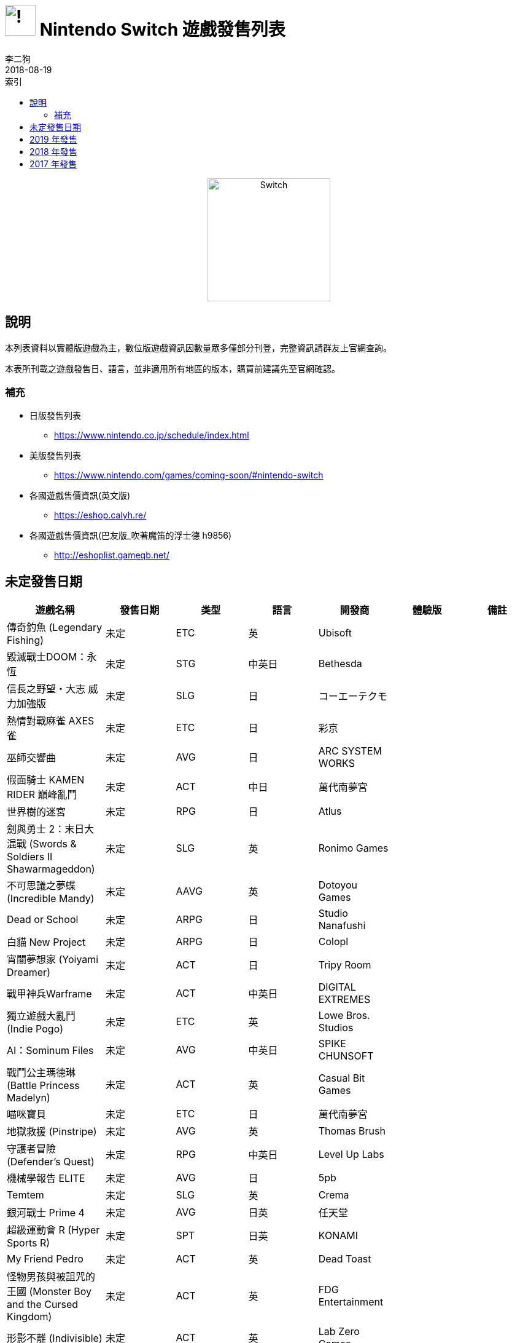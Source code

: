 :image_path: https://meniny.cn/assets/images
:experimental:
:icons: font
:source-highlighter: highlightjs
:toc: left
:toclevels: 6
:toc-title: 索引
:nofooter:
:author: 李二狗
:author_en: Elias Abel
:mail: admin@meniny.cn
:date: 2018-08-19
= image:{image_path}/Nintendo_Switch_Logo.png[!,50] Nintendo Switch 遊戲發售列表
{author} <{mail}>
{date}

[subs="attributes"]
++++
<center><img alt="Switch" src="{image_path}/Nintendo_Switch_Portable.png" height="200px"></center>
++++

== 說明

本列表資料以實體版遊戲為主，數位版遊戲資訊因數量眾多僅部分刊登，完整資訊請群友上官網查詢。

本表所刊載之遊戲發售日、語言，並非適用所有地區的版本，購買前建議先至官網確認。

=== 補充

* 日版發售列表
  ** link:https://www.nintendo.co.jp/schedule/index.html[]
* 美版發售列表
  ** link:https://www.nintendo.com/games/coming-soon/#nintendo-switch[]
* 各國遊戲售價資訊(英文版)
  ** link:https://eshop.calyh.re/[]
* 各國遊戲售價資訊(巴友版_吹著魔笛的浮士德 h9856)
  ** link:http://eshoplist.gameqb.net/[]

== 未定發售日期

[%header,cols="^.^a,^.^a,^.^a,^.^a,^.^a,^.^a,^.^a"]
|===
|遊戲名稱
|發售日期
|类型
|語言
|開發商
|體驗版
|備註

// tr

|傳奇釣魚 (Legendary Fishing)
|未定
|ETC
|英
|Ubisoft
|
|

// tr

|毀滅戰士DOOM：永恆
|未定
|STG
|中英日
|Bethesda
|
|

// tr

|信長之野望・大志 威力加強版
|未定
|SLG
|日
|コーエーテクモ
|
|

// tr

|熱情對戰麻雀 AXES 雀
|未定
|ETC
|日
|彩京
|
|

// tr

|巫師交響曲
|未定
|AVG
|日
|ARC SYSTEM WORKS
|
|

// tr

|假面騎士 KAMEN RIDER 巔峰亂鬥
|未定
|ACT
|中日
|萬代南夢宮
|
|

// tr

|世界樹的迷宮
|未定
|RPG
|日
|Atlus
|
|

// tr

|劍與勇士 2：末日大混戰 (Swords & Soldiers II Shawarmageddon)
|未定
|SLG
|英
|Ronimo Games
|
|

// tr

|不可思議之夢蝶 (Incredible Mandy)
|未定
|AAVG
|英
|Dotoyou Games
|
|

// tr

|Dead or School
|未定
|ARPG
|日
|Studio Nanafushi
|
|

// tr

|白貓 New Project
|未定
|ARPG
|日
|Colopl
|
|

// tr

|宵闇夢想家 (Yoiyami Dreamer)
|未定
|ACT
|日
|Tripy Room
|
|

// tr

|戰甲神兵Warframe
|未定
|ACT
|中英日
|DIGITAL EXTREMES
|
|

// tr

|獨立遊戲大亂鬥 (Indie Pogo)
|未定
|ETC
|英
|Lowe Bros. Studios
|
|

// tr

|AI：Sominum Files
|未定
|AVG
|中英日
|SPIKE CHUNSOFT
|
|

// tr

|戰鬥公主瑪德琳 (Battle Princess Madelyn)
|未定
|ACT
|英
|Casual Bit Games
|
|

// tr

|喵咪寶貝
|未定
|ETC
|日
|萬代南夢宮
|
|

// tr

|地獄救援 (Pinstripe)
|未定
|AVG
|英
|Thomas Brush
|
|

// tr

|守護者冒險 (Defender's Quest)
|未定
|RPG
|中英日
|Level Up Labs
|
|

// tr

|機械學報告 ELITE
|未定
|AVG
|日
|5pb
|
|

// tr

|Temtem
|未定
|SLG
|英
|Crema
|
|

// tr

|銀河戰士 Prime 4
|未定
|AVG
|日英
|任天堂
|
|

// tr

|超級運動會 R (Hyper Sports R)
|未定
|SPT
|日英
|KONAMI
|
|

// tr

|My Friend Pedro
|未定
|ACT
|英
|Dead Toast
|
|

// tr

|怪物男孩與被詛咒的王國 (Monster Boy and the Cursed Kingdom)
|未定
|ACT
|英
|FDG Entertainment
|
|

// tr

|形影不離 (Indivisible)
|未定
|ACT
|英
|Lab Zero Games
|
|

// tr

|純白鋼鐵之 X THE OUT OF GUNVOLT
|未定
|A.AVG
|日
|INTI CREATES
|
|

// tr

|舞華蒼魔鏡
|未定
|STG
|日
|Souvenir Circ
|
|

// tr

|勇者戰機少女
|未定
|RPG
|日
|Compile Heart
|
|

// tr

|另一個伊甸 跨越時空的貓
|未定
|RPG
|日
|Wright Flyer Studios
|
|

// tr

|救火者 (Firewatch)
|未定
|AVG
|英
|Campo Santo
|
|

// tr

|奈莉：席林之塔 (NAIRI: TOWER OF SHIRIN)
|未定
|AVG
|英
|Home Bear Studio
|
|

// tr

|惡劣北境 (Bad North)
|未定
|SLG
|英
|RAW FURY
|
|

// tr

|眾神灰燼：救贖 (Ash of Gods: Redemption)
|未定
|SRPG
|英
|AurumDust
|
|

// tr

|父礙 (Remothered: Tormented Fathers)
|未定
|AVG
|英
|Stormind Games
|
|

// tr

|榛果監牢 (Hazelnut Bastille)
|未定
|RPG
|日
|Aloft Studios
|
|

// tr

|為了國王(For The King)
|未定
|SRPG
|英
|IronOak Games
|
|

// tr

|機獸新世紀
|未定
|SLG
|日
|TAKARA TOMY
|
|

// tr

|深海水族館 (Abyssrium)
|未定
|ETC
|英日
|Idle Idea Factory
|
|

// tr

|七騎士(Seven Knights )
|未定
|MMOLG
|韓
|NetMarble
|
|

// tr

|『Re：傳奇』
|未定
|RPG
|英日
|Magnus Games
|
|

// tr

|Rabi-Ribi
|未定
|ACT
|中英日
|CreSpirit
|
|

// tr

|西風狂詩曲-重製版
|未定
|SRPG
|日英韓
|SOFTMAX
|
|

// tr

|勇者鬥惡龍11：追尋逝去的時光
|未定
|RPG
|日
|史克威爾.艾尼克斯
|
|

// tr

|魔兵驚天錄3
|未定
|ACT
|英
|白金工作室
|
|

// tr

|東方天空競技場
|未定
|FTG
|日
|Cubetype
|
|

// tr

|阿泰諾之刃2
|未定
|A.RPG
|日
|Corecell Technology
|
|

// tr

|ANONYMOUS;CODE (匿名代碼)
|未定
|AVG
|日
|5pb.Games
|
|

// tr

|命運編年史 Destiny Chronicles
|未定
|ARPG
|日英
|Kickstarter
|
|

// tr

|Hollow
|未定
|AVG
|英
|Forever Entertainment SA
|
|

// tr

|アヴァベルオンライン-絆の塔- (AVABEL ONLINE)
|未定
|MMOLG
|日
|アソビモ株式会社
|
|

// tr

|星際異攻隊
|未定
|ACT
|英
|Telltale Games
|
|

// tr

|西伯利亞3
|未定
|A.AVG
|中英德西俄韓葡捷
|Microids
|
|

// tr

|德貝賽馬
|未定
|SLG
|日
|DRECOM
|
|

// tr

|牧場物語
|未定
|SLG
|日
|Marvelous Interactive
|
|

// tr

|天空的季節
|未定
|AVG
|英
|ANY ARTS
|
|

// tr

|State of Mind
|未定
|A.AVG
|英
|Daedalic Entertainment
|
|

// tr

|Zombie Vikings
|未定
|ACT
|英
|Zoink
|
|

// tr

|Riverside
|未定
|A.AVG
|英
|Zockrates Laboratories
|
|

// tr

|Moon Child
|未定
|RPG
|英
|Kefir Games Studio
|
|

// tr

|Audio Hero
|未定
|ETC
|英
|QubicGames
|
|

// tr

|2 Fast 4 Gnomz
|未定
|ETC
|英
|QubicGames
|
|

// tr

|真女神轉生 5
|未定
|RPG
|日
|ATLUS
|
|

// tr

|1001Spikes
|未定
|ETC
|英
|Nicalis
|
|

// tr

|Morphies Law
|未定
|STG
|日英
|Cosmoscope GmbH
|
|

// tr

|瘋狂正義 (Crazy Justice)
|未定
|STG
|英
|Black Riddles Studios
|
|

// tr

|聖女戰旗
|未定
|SRPG
|中日英
|杉果遊戲
|
|
|===

// tr

== 2019 年發售

[%header,cols="^.^a,^.^a,^.^a,^.^a,^.^a,^.^a,^.^a"]
|===
|遊戲名稱
|發售日期
|类型
|語言
|開發商
|體驗版
|備註

// tr

|金屬之子 (Metallic Child)
|2019預定
|ACT
|日英韓
|Studio HG
|
|

// tr

|終點咖啡館 (Necrobarista)
|2019預定
|AVG
|中英
|Route 59
|
|

// tr

|崛起的艾特娜 (Rise Eterna )
|2019預定
|SLG
|日英
|Forever Entertainment
|
|

// tr

|戰場的賦格
|2019預定
|SLG
|日英
|CyberConnect 2
|
|

// tr

|數碼寶貝求生者
|2019預定
|SRPG
|日英
|萬代南夢宮
|
|

// tr

|骷髏少女 2 Encore
|2019預定
|FTG
|英
|Lab Zero Games
|
|

// tr

|卡利古拉The Caligula Effect: Overdose
|2019預定
|RPG
|日英
|FuRyu
|
|

// tr

|喵咪鬥惡龍 2
|2019預定
|ARPG
|中日英
|The GentleBros
|
|

// tr

|黑貓偵探：獸皮之下 (Blacksad：Under the Skin)
|2019預定
|AVG
|英
|Microids
|
|

// tr

|DAEMON X MACHINA (機械成魔)
|2019預定
|ACT
|日英
|MARVELOUS
|
|

// tr

|精靈寶可夢 最新作
|2019預定
|RPG
|中日英
|任天堂
|
|

// tr

|耀西YOSHI
|2019預定
|ACT
|日英
|任天堂
|
|

// tr

|聖火降魔錄FIRE EMBLEM 風花雪月
|2019春季
|SLG
|中日英
|任天堂
|
|

// tr

|Ninjala
|2019春季
|ACT
|日英
|GungHo
|
|

// tr

|太空戰鬥機 宇宙合集
|2019.2.28
|STG
|日
|TAITO
|
|
|===

// tr

== 2018 年發售

[%header,cols="^.^a,^.^a,^.^a,^.^a,^.^a,^.^a,^.^a"]
|===
|遊戲名稱
|發售日期
|类型
|語言
|開發商
|體驗版
|備註

// tr

|暗黑破壞神 Ⅲ：永恆之戰版
|2018預定
|ARPG
|中日英
|Blizzard
|
|

// tr

|The MISSING－J.J.馬克菲爾德與追憶島－
|2018預定
|AAVG
|英
|Arc System Works
|
|

// tr

|極惡頭目 (Nefarious)
|2018預定
|ACT
|英
|StarBlade
|
|

// tr

|我的世界：劇情模式 第二季
|2018預定
|ETC
|英
|Mojang
|
|

// tr

|身為警察 2
|2018預定
|AVG
|中英
|THQ Nordic
|
|

// tr

|代達洛斯：黃金爵士樂的覺醒
|2018預定
|ACT
|中日
|Arc System Works
|
|

// tr

|企鵝君大戰
|2018預定
|ETC
|英
|Dispatch Games
|
|

// tr

|WILL：美好世界
|2018預定
|AVG
|日英
|Circle Entertainment
|
|

// tr

|我在波西亞的時間
|2018預定
|AVG
|中英
|Team17
|
|

// tr

|花園之間 (The Gardens Between)
|2018預定
|AVG
|英
|The Voxel Agents
|
|

// tr

|皇家英雄學院：英雄學園物語 (Valthirian Arc: Hero School Story)
|2018預定
|RPG
|日英
|PQube
|
|

// tr

|加油！超級足球 (Ganbare! Super Strikers)
|2018預定
|SLG
|日英
|Rese
|
|

// tr

|非常英雄 (Unruly Heroes)
|2018預定
|AAVG
|中英
|Magic Design Studios
|
|

// tr

|奈爾克與傳說之鍊金術士們 新大地之鍊金工房
|2018預定
|RPG
|中日
|コーエーテクモ
|
|

// tr

|Killer Queen Black
|2018預定
|ACT
|英
|liquidbit
|
|

// tr

|卡卡頌 Carcassonne
|2018預定
|ETC
|英
|Z-Man Games
|
|

// tr

|上古卷軸：傳奇
|2018預定
|ETC
|英
|Bethesda
|
|

// tr

|時空幻境 宵星傳奇HD 版
|2018預定
|RPG
|中日英
|萬代南夢宮
|
|

// tr

|超級躲避球節奏 (Super Dodgeball Beats)
|2018預定
|ETC
|英
|Finalboss Games
|
|

// tr

|音速小子 搭檔組隊大賽車 (Team Sonic Racing
|2018預定
|RAC
|中日英
|SEGA
|
|

// tr

|光明旅者 (Hyper Light Drifter)
|2018預定
|ARPG
|英
|Heart Machine
|
|

// tr

|峰子的夜市 (Mineko's Night Market)
|2018預定
|AVG
|日
|Meowza Games
|
|

// tr

|火星地平線 (Mars Horizon)
|2018預定
|SLG
|英
|Auroch Digital
|
|

// tr

|RemiLore ～少女與異世界與魔導書～
|2018預定
|ACT
|日
|Pixellore&REMIMORY
|
|

// tr

|聖騎士之戰 XX Accent Core Plus R
|2018預定
|FTG
|日英
|Arc Systems Works
|
|

// tr

|眾神之鬥 (Fight of Gods)
|2018預定
|FTG
|中日
|賈船
|
|

// tr

|青梅竹馬是人魚姬(僕の彼女は人魚姫)
|2018預定
|AVG
|中日
|賈船
|
|

// tr

|強敵巨炮 (Rival Megagun)
|2018預定
|STG
|日
|Spacewave Software
|
|

// tr

|YU-NO 在這世界盡頭詠唱愛的少女
|2018預定
|AVG
|日
|MAGES.
|
|

// tr

|戰紋 (Wargroove)
|2018預定
|SLG
|英
|Chucklefish
|
|

// tr

|妖怪手錶 4
|2018預定
|RPG
|日
|LEVEL5
|
|

// tr

|永恒之柱 2：死亡之火 (Pillars of Eternity II：Deadfire)
|2018預定
|RPG
|中英
|Obsidian
|
|

// tr

|Those Who Remain
|2018預定
|AVG
|英
|Camel 101
|
|

// tr

|波西亞時光
|2018預定
|RPG
|中日英
|Pathea Games
|
|

// tr

|百變恰吉(GetAmped Mobile)
|2018預定
|ACT
|日
|CyberStep
|
|

// tr

|黎明英雄破壞者
|2018預定
|ACT
|日
|CyberStep
|
|

// tr

|鬼斬
|2018預定
|MMOLG
|日
|CyberStep
|
|

// tr

|救贖之路 (Sinner: Sacrifice for Redemption)
|2018預定
|ACT
|中日英
|Another Indie Studio
|
|

// tr

|龍血一族：死亡印記 (Dragon:marked for death)
|2018預定
|RPG
|英
|INTI CREATES
|
|

// tr

|Indivisible
|2018預定
|ARPG
|英
|505GAMES
|
|

// tr

|恐懼效應
|2018預定
|AVG
|日
|史克威爾.艾尼克斯
|
|

// tr

|熱血硬派國雄君・世界經典全輯
|2018預定
|ACT
|日
|Arc System Works
|
|

// tr

|特拉維斯再戰江湖：英雄不再
|2018預定
|ACT
|日
|Marvelous Interactive
|
|

// tr

|血咒之城
|2018預定
|ACT
|日英
|Koji Igarashi
|
|

// tr

|像素填色 (Piczle Colors)
|2018預定
|ETC
|日英
|Score Studios
|
|

// tr

|The Sacred Hero
|2018預定
|RPG
|英
|SiMPLiSTiC
|
|

// tr

|東京暗影－追憶－ (TOKYO DARK -Remembrance-)
|2018冬季
|AVG
|日
|史克威爾.艾尼克斯
|
|

// tr

|Mercenaries Saga 傭兵傳說 虛偽的不死鳥
|2018秋季
|SRPG
|日
|Rideon Japan
|
|

// tr

|方塊方舟
|2018秋季
|ETC
|英
|Studio Wildcard
|
|

// tr

|方舟：生存進化
|2018秋季
|ACT
|英
|Studio Wildcard
|
|

// tr

|WASTELAND 2
|2018秋季
|SLG
|英
|MachaOn
|
|

// tr



|傳說對決 Arena of Valor
|2018秋季
|ACT
|中日英
|騰訊
|
|Beta版免費配信

// tr

|大廈管理者：建築師版 (Project Highrise: Architect’s Edition)
|2018秋季
|SLG
|英
|Kalypso
|
|

// tr

|高速爭鋒 (Speed Brawl)
|2018夏季
|ACT
|英
|Kongregate
|
|

// tr

|食魂徒
|2018夏季
|STG
|日英韓
|DeerFarm
|
|

// tr

|NBA 街頭籃球 2 (NBA Playgrounds 2)
|2018夏季
|SPG
|中英
|Saber Interactive
|
|

// tr

|惡果之地 (Juicy Realm)
|2018夏季
|ACT
|中日英
|XD Network
|
|

// tr

|閃電十一人:阿瑞斯的天秤
|2018夏季
|SPT
|日
|LEVEL5
|
|

// tr

|勇者鬥惡龍 創世小玩家2
|2018春季
|ETC
|日
|史克威爾.艾尼克斯
|
|

// tr

|Pode
|2018春季
|AVG
|英
|Henchman＆Goon
|
|

// tr

|憎惡之西 (West of Loathing)
|2018春季
|AVG
|英
|Asymetric
|
|

// tr

|記憶之歌
|2018春季
|AVG
|日英
|PureWish
|
|

// tr

|Gris
|2018.12月
|AVG
|日英
|Nomada Studio
|
|

// tr

|桃色彈珠台-閃亂神樂 (PEACH BALL 閃乱カグラ)
|2018.12.13
|ETC
|日
|Marvelous
|
|

// tr

|任天堂明星大亂鬥 SPECIAL
|2018.12.7
|ACT
|中日英
|任天堂
|
|

// tr

|ROBOTICS;NOTES DaSH
|2018.11.22
|AVG
|日
|5pb.
|
|

// tr

|精靈寶可夢 Let's GO 皮卡丘 / 伊布
|2018.11.16
|RPG
|中日英
|任天堂
|
|

// tr

|RPG 製作大師 MV Trinity
|2018.11.15
|RPG
|日英
|角川
|
|

// tr

|英勇之心：偉大戰爭
|2018.11.8
|AVG
|英
|UBI Soft
|
|

// tr

|體感嘉年華
|2018.11.6
|ETC
|中英
|2K
|
|

// tr

|術士 2：弒神者 (Warlocks 2：God Slayers)
|2018.10月
|ARPG
|英
|Fat Dog Games
|
|

// tr

|逃脫者 2
|2018.10.30
|ETC
|英
|Team 17
|
|

// tr

|告別回憶-無垢少女
|2018.10.25
|AVG
|中日
|5pb
|
|

// tr

|野良與皇女與流浪貓之心 HD
|2018.10.25
|AVG
|日
|HARUKAZE
|
|

// tr

|夜迴與深夜迴
|2018.10.25
|AVG
|中日
|日本一
|
|

// tr

|戰鬥陀螺最新作
|2018.10.25
|AVG
|日
|Furyu
|
|

// tr

|舞力全開 2019 (JUST DANCE 2019)
|2018.10.23
|ETC
|日英
|UBI Soft
|
|

// tr

|黑暗靈魂 復刻版
|2018.10.18
|ACT
|中日英
|萬代南夢宮
|
|

// tr

|樂高 DC 超級反派
|2018.10.17
|ACT
|中英
|Warner Bros.
|
|

// tr

|銀河聯軍：阿特拉斯之戰 (Starlink)
|2018.10.16
|AAVG
|中英
|UBI Soft
|
|

// tr

|班迪與墨水機器 (Bendy and the Ink Machine)
|2018.10.12
|AVG
|英
|TheMeatly Games
|
|

// tr

|光明之子
|2018.10.11
|RPG
|英
|UBI Soft
|
|

// tr

|超級瑪利歐派對
|2018.10.5
|ETC
|中日英
|任天堂
|
|

// tr

|使命 × 工作 (Work x Work)
|2018.10.4
|RPG
|日
|FURYU
|
|

// tr

|すみっコぐらし
|2018.10.4
|ETC
|日
|NIPPON COLUMBIA
|
|

// tr

|洛克人 11 命運的齒輪！！
|2018.10.2
|ACT
|中日英
|CAPCOM
|
|日版為2018.10.4

// tr

|南方四賤客：真實之杖
|2018.9月
|RPG
|日英
|Ubisoft
|
|

// tr

|V-Rally 4
|2018.9月
|RAC
|英
|Kylotonn Racing Games
|
|

// tr

|FIFA 19
|2018.9.28
|SPT
|日英
|EA
|
|

// tr

|NORN9 LOFN
|2018.9.27
|AVG
|日
|IDEA FACTORY
|
|

// tr

|MotoGP 18
|2018.9.27
|RAC
|日英
|Milestone
|
|

// tr

|美麗新世界 -Final Remix-
|2018.9.27
|ARPG
|中日
|史克威爾.艾尼克斯
|無
|中文版發售日未定

// tr

|七龍珠 FighterZ
|2018.9.27
|FTG
|中日英
|萬代南夢宮
|有
|2018.8.10~8.12Beta 測試

// tr

|無雙 OROCHI 蛇魔 3
|2018.9.27
|ACT
|中日
|コーエーテクモ
|無
|

// tr

|勇者戰機少女 世界啊，宇宙啊，刮目相看吧！！終極 RPG 宣言！！
|2018.9.27
|RPG
|中日
|Compile Heart
|無
|

// tr

|戰場女武神 4
|2018.9.27
|SRPG
|中日英
|SEGA
|有
|

// tr

|魯弗蘭的地下迷宮與魔女的旅團
|2018.9.27
|RPG
|中日英
|日本一
|無
|

// tr

|異度神劍 2：黃金之國 伊拉
|2018.9.21
|RPG
|中日英
|任天堂
|無
|為異度神劍2之前傳章節，無本傳遊戲片亦可獨立遊玩

// tr

|彩京精選 Vol.1
|2018.9.21
|STG
|中英
|彩京
|無
|

// tr

|『亞蘭德的鍊金術士』三部曲
|2018.9.20
|RPG
|日
|コーエーテクモ
|無
|

// tr

|ニル・アドミラリの天秤 色ドリ撫子
|2018.9.20
|AVG
|日
|IDEA FACTORY
|無
|

// tr

|命運石之門Steins;Gate Elite
|2018.9.20
|AVG
|日
|5pb
|無
|

// tr

|Undertale
|2018.9.15
|RPG
|日英
|Toby Fox
|無
|

// tr

|任天堂實驗室 DRIVE KIT (3)
|2018.9.14
|ETC
|日英
|任天堂
|無
|

// tr

|NBA 2K19
|2018.9.11
|SPT
|中英
|2K
|無
|20周年紀念版於 2018.9.7上市

// tr

|SNK 女傑狂熱大亂鬥 (ヒロインズ Tag Team Frenzy)
|2018.9.6
|FTG
|中日英
|SNK
|無
|

// tr

|忍刃：胡蘿蔔激突 (Ninjin: Clash of Carrots)
|2018.9.4
|ACT
|英
|Modus Games
|無
|

// tr

|荒野遊俠 2 導演剪輯版 (Wastleland 2：Director's Cut)
|2018.8月
|SRPG
|英
|inXile
|無
|

// tr

|Penguin Wars
|2018.8月
|ETC
|中英
|City Connection
|無
|

// tr

|忍者信使 (The Messenger)
|2018.8.30
|ACT
|英
|Devolver Digital
|無
|

// tr

|自由星球 (Freedom Planet)
|2018.8.30
|ACT
|日英
|Marvelous Games
|無
|

// tr

|方塊創造者 X
|2018.8.30
|ETC
|中韓
|ARC SYSTEM WORKS
|無
|

// tr

|刃之異邦人 Blade Strangers
|2018.8.30
|FTG
|中日
|Pikii
|無
|

// tr

|世界終末症候群 ( WORLDEND SYNDROME )
|2018.8.30
|AVG
|日
|ARC SYSTEM WORKS
|無
|

// tr

|寶貝龍咖啡廳 -秘密之龍與驚奇島嶼-
|2018.8.30
|SLG
|中日
| Marvelous Inc.
|無
|

// tr

|Psyvariar Delta
|2018.8.30
|STG
|中日英
|City Connection
|無
|

// tr

|獵魔奇俠：過度殺戮版 (Victor Vran：Overkill Edition)
|2018.8.28
|ARPG
|中英
|Haemimont Games
|無
|

// tr

|螢幕判官 (Behind the Screen)
|2018.8.23
|AVG
|中日英
|賈船
|無
|

// tr

|爆破青蛙卡羅 (Kero Blaster)
|2018.8.23
|ACT
|英日
|天谷大輔
|無
|

// tr

|我的英雄學院 唯我正義
|2018.8.23
|ACT
|中日
|萬代南夢宮
|無
|中文版將於2018.10月推出

// tr

|陰屍路：最終章
|2018.8.14
|AVG
|英
|Telltale
|無
|

// tr

|Minit
|2018.8.9
|AVG
|英
|Kitty Calis
|無
|

// tr

|偵探神宮寺三郎 稜鏡之眼
|2018.8.9
|AVG
|日
|ARC SYSTEM WORKS
|無
|

// tr

|淑女雷頓 富豪王亞利雅德涅的陰謀DX
|2018.8.9
|AVG
|日
|LEVEL5
|無
|

// tr

|大神 絕景版
|2018.8.9
|AVG
|日
|CAPCOM
|無
|

// tr

|死亡細胞
|2018.8.7
|ACT
|中英
|Motion Twin
|無
|

// tr

|煮過頭 2 (Overcooked 2)
|2018.8.7
|ETC
|中日英
|Ghost Town Games
|無
|

// tr

|偶像破壞者 (Iconoclasts)
|2018.8.2
|ACT
|日英
|Dangen Entertainment
|無
|

// tr

|鹽與聖所 (Salt and Sanctuary)
|2018.8.2
|ACT
|中英
|Ska Studios
|無
|零售版於2018.10.30發售

// tr

|繪圖方塊 S2
|2018.8.2
|ETC
|日
|ジュピター
|無
|

// tr

|槍、血、義大利黑手黨 2 (GUNS,GORE&CANNOLI2)
|2018.8.2
|ACT
|中日英
|Crazy Monkey Studios
|無
|

// tr

|公主密碼 EX
|2018.8.2
|ARPG
|日
|Pikii
|無
|

// tr

|職業家庭棒球 EVOLUTION
|2018.8.2
|SPT
|日
|萬代南夢宮
|無
|

// tr

|SaGa 緋紅恩典 緋色的野望
|2018.8.2
|RPG
|日
|史克威爾.艾尼克斯
|無
|

// tr

|泰坦任務
|2018.7.31
|ARPG
|中日英
|THQ Nordic
|無
|

// tr

|歡樂假期
|2018.7.27
|ETC
|日英
|萬代南夢宮
|無
|

// tr

|像素連線 DX 之 500 多道謎題
|2018.7.26
|ETC
|日英
|Score Studios
|無
|

// tr

|東方蒼神緣起 V
|2018.7.26
|RPG
|日
|Mediascape
|無
|

// tr

|高高興興動物樂園
|2018.7.26
|ETC
|中日英
|columbia
|有
|

// tr

|魔界戰記 Disgaea 精煉版
|2018.7.26
|RPG
|中日英
|日本一
|無
|中文版為2018.8.9

// tr

|洛克人X1~X8
|2018.7.26
|ACT
|中日英
|CAPCOM
|無
|

// tr

|暮蟬鳴泣時 奉
|2018.7.26
|AVG
|日
|龍騎士07 Project
|無
|

// tr

|大圖書館的牧羊人-Library Party
|2018.7.26
|AVG
|日
|ARIA
|無
|

// tr

|旗幟傳說 3
|2018.7.24
|RPG
|英
|Stoic Studio
|無
|

// tr

|探險活寶：海盜的英雄寶典
|2018.7.20
|AVG
|英
|Climax Studios
|無
|

// tr

|Ghost 1.0
|2018.7.19
|ACT
|英
|Unepic
|無
|

// tr

|香腸運動俱樂部 (Sausage Sports Club)
|2018.7.19
|ETC
|英
|Chris Wade
|無
|

// tr

|太鼓達人
|2018.7.19
|ETC
|中日英
|萬代南夢宮
|有
|

// tr

|膽識與榮耀
|2018.7.19
|ACT
|英
|tinyBuild
|無
|

// tr

|封鎖惡夢 (Closed Nightmare)
|2018.7.19
|AVG
|中日
|日本一
|無
|

// tr

|麋鹿人 (Mooseman)
|2018.7.18
|AVG
|英
|Vladimir Beletsky
|無
|

// tr

|音速小子 狂熱 PLUS
|2018.7.18
|ACT
|中日英
|SEGA
|無
|

// tr

|命運之手 2
|2018.7.17
|ARPG
|英
|Defiant Development
|無
|

// tr

|全明星水果賽車
|2018.7.13
|RAC
|中英
|PQube Limited
|無
|

// tr

|前進！奇諾比奧隊長
|2018.7.13
|ACT
|日英
|任天堂
|有
|

// tr

|八方旅人計畫 Project OCTOPATH TRAVELER
|2018.7.13
|RPG
|日英
|史克威爾.艾尼克斯
|有
|

// tr

|送り犬
|2018.7.12
|AVG
|日
|メビウス
|無
|

// tr

|燃燒星 (Burnstar)
|2018.7.12
|ETC
|英
|Nerve Software LLC
|無
|

// tr

|光明之響 龍奏回音
|2018.7.11
|RPG
|中日
|SEGA
|有
|歐美ESHOP提供DEMO下載

// tr

|20XX
|2018.7.10
|ACT
|中英
|Batterystaple Games
|無
|

// tr

|樂高超人特攻隊
|2018.7.6
|ACT
|中日英
|Warner Bros.
|無
|

// tr

|曉之爆裂者
|2018.7.5
|ACT
|中日
|Cyberstep
|無
|免費下載

// tr

|口袋大戰pocket rumble
|2018.7.5
|FTG
|英
|CARDBOARD
|無
|

// tr

|熱情對戰麻雀 for Nintendo Switch
|2018.7.5
|ETC
|日
|Zerodiv
|無
|

// tr

|NEKOPARA
|2018.7.4
|AVG
|中日英
|NEKO WORKs
|無
|

// tr

|Runbow
|2018.7.3
|ACT
|英
|Headup Games
|無
|

// tr

|拉斯維加斯賭城派對
|2018.6.29
|ETC
|英
|Funbox Media
|無
|

// tr

|袋狼大進擊 瘋狂三部曲
|2018.6.29
|ACT
|日英
|Activision
|無
|

// tr

|德軍總部 2：新巨像
|2018.6.29
|STG
|中日英
|Bethesda
|無
|日版7/26推出

// tr

|虛構世界 (Figment)
|2018.6.28
|AVG
|英
|Bedtime Digital Games
|無
|

// tr

|LIMBO
|2018.6.28
|AVG
|日英
|Playdead
|無
|

// tr

|INSIDE
|2018.6.28
|AVG
|日英
|Playdead
|無
|

// tr

|炸彈雞 (Bomb Chicken)
|2018.6.28
|ETC
|英
|Nitrome Ltd.
|無
|

// tr

|死印
|2018.6.28
|AVG
|日
|EXPTeamMuramasa
|無
|

// tr

|伊蘇 8 -丹娜的隕涕日-
|2018.6.28
|RPG
|日英
|日本一
|無
|

// tr

|瑪利歐網球 王牌高手 (Mario Tennis Ace)
|2018.6.22
|SPT
|中日英
|任天堂
|有
|透過線上更新追加中文。體驗版僅於2018.6.1~3線上試玩

// tr

|我的世界：基岩版
|2018.6.21
|ETC
|中日英
|Mojang
|無
|已購買舊版本者可免費更新

// tr

|武裝飛鳥 2
|2018.6.21
|STG
|日英
|Zerodiv
|無
|

// tr

|Pode
|2018.6.21
|AVG
|中英
|Henchman＆Goon
|無
|

// tr

|失落之子(The Lost Child)
|2018.6.19
|RPG
|日英
|KADOKAWA GAMES
|無
|

// tr

|同步音律喵賽克
|2018.6.19
|ETC
|中英
|PM Studios
|無
|

// tr

|R.B.I. Baseball 18
|2018.6.14
|SPT
|日英
|MLBAM
|無
|

// tr

|Lanota
|2018.6.14
|ETC
|中日英
|Flyhigh Works
|無
|

// tr

|GOD WARS 日本神話大戦
|2018.6.14
|RPG
|中日
|角川
|無
|中文版於2018.9.27推出

// tr

|窟窿騎士
|2018.6.13
|ACT
|中英
|Team Cherry
|無
|

// tr

|要塞英雄 (Fortnite)
|2018.6.13
|STG
|日英
|Epic Games
|無
|基本遊玩免費

// tr

|聖騎士：英雄國度 PALADINS
|2018.6.12
|STG
|中日英
|HI-REZ
|無
|基本遊玩免費

// tr

|異塵餘生 庇護所
|2018.6.11
|ETC
|英
|Bethesda
|無
|

// tr

|超迴轉壽司強襲者 The Way of Sushido
|2018.6.8
|ETC
|日英
|任天堂
|有
|

// tr

|魔法女高中生
|2018.6.7
|RPG
|日英
|illuCalab
|無
|

// tr

|旗幟傳說 2
|2018.6.7
|RPG
|英
|Stoic Studio
|無
|

// tr

|拉斯維加斯賭城派對
|2018.6.1
|ETC
|英
|Funbox Media
|無
|

// tr

|桌上足球
|2018.5.31
|ETC
|日
|SAT-BOX
|無
|

// tr

|艾希 (Icey)
|2018.5.31
|ACT
|日
|FantaBlade Network
|無
|

// tr

|Moonlighter
|2018.5月
|RPG
|中日英
|Merge Games Ltd
|無
|

// tr

|落雨落葉
|2018.5.31
|AVG
|中日英
|賈船
|無
|

// tr

|Lost Sea
|2018.5.31
|AVG
|中日英
|eastasiasoft
|無
|

// tr

|謊言公主與盲目王子
|2018.5.31
|ACT
|中日
|日本一
|無
|中文版為2018.8.23

// tr

|蒼翼默示錄 Cross Tag Battle
|2018.5.31
|FTG
|中日英
|ARC SYSTEM WORKS
|有
|體驗版5/11~14時間限定

// tr

|寶可夢探險尋寶
|2018.5.30
|ARPG
|中日英
|任天堂
|無
|免費下載

// tr

|斑鳩 IKARUGA
|2018.5.30
|STG
|日英
|ピッキー
|無
|

// tr

|快打旋風 30 週年紀念合集
|2018.5.30
|FTG
|中日英
|CAPCOM
|無
|

// tr

|Yoku的小島之旅
|2018.5.29
|AVG
|中日英
|Team17
|無
|

// tr

|豐收之月：希望之光
|2018.5.29
|SLG
|日英
|Natsume
|無
|

// tr

|瓦爾哈拉的榮耀 Die for Valhalla!
|2018.5.29
|AAVG
|英
|Monster Couch
|無
|

// tr

|凱之傳奇 紀念版
|2018.5.29
|AVG
|英
|THQ Nordic
|無
|

// tr

|墮落軍團：光榮系譜 Fallen Legion
|2018.5.29
|ARPG
|中日英
|日本一
|無
|中文版2018.6.29

// tr

|企鵝君大戰
|2018.5.25
|ETC
|英
|Dispatch Games
|無
|

// tr

|在遠方：追雲者編年史
|2018.5.25
|RPG
|中日英
|Prideful Sloth
|無
|

// tr

|みんなで大富豪
|2018.5.24
|ETC
|日
|CELLNAVI
|無
|

// tr

|怪獸驅逐戰2 PixelJunk Monsters2
|2018.5.24
|AVG
|中日英
|スパイク・チュンソフト
|有
|

// tr

|白衣姓愛情依存症
|2018.5.24
|AVG
|日
|工画堂スタジオ
|無
|

// tr

|惡靈古堡7 雲端版
|2018.5.24
|AVG
|中日英
|CAPCOM
|無
|180天收費2000日圓

// tr

|血咒之城：月之詛咒 (Bloodstained: Curse of the Moon)
|2018.5.24
|ACT
|日英
|Koji Igarashi
|無
|

// tr

|Urban Trial PLAYGROUND
|2018.5.24
|SPT
|中日英
|Tate Multimedia
|有
|

// tr

|洛克人 傳奇合輯1&2
|2018.5.24
|ACT
|中日英
|CAPCOM
|無
|

// tr

|網球世界巡迴賽 傳奇版
|2018.5.22
|SPT
|英
|Bigben
|無
|

// tr

|小小夢魘 Complete Edition
|2018.5.18
|AVG
|日英
|萬代南夢宮
|無
|日版為2018.6.7

// tr

|銀星チェス
|2018.5.17
|ETC
|日
|シルバースタージャパン
|無
|

// tr

|旗幟傳說 (The Banner Saga)
|2018.5.17
|RPG
|英
|Stoic Studio
|無
|

// tr

|追逐戰：夜戰 (Battle Chasers: Nightwar)
|2018.5.15
|RPG
|中日英
|THQ Nordic
|無
|

// tr

|巫師傳說 (Wizard of Legend)
|2018.5.15
|ACT
|中日英
|Contingent99
|無
|

// tr

|Nihilumbra ニヒラブラ
|2018.5.10
|ACT
|中日英
|賈船
|無
|

// tr

|おきらく大富豪SP
|2018.5.10
|ETC
|日
|Arc System Works
|無
|

// tr

|蔚藍 (Celeste)
|2018.5.10
|ACT
|中日英
|Matt Makes Games
|無
|

// tr

|Garage
|2018.5.10
|AVG
|日英
|tinyBuild
|無
|

// tr

|自殺狂人 (Suicide Guy)
|2018.5.10
|AVG
|英
|Chubby Pixel
|無
|

// tr

|不朽鄉巴佬 (Immortal Redneck)
|2018.5.10
|STG
|英
|Crema
|無
|

// tr

|世界征服者X
|2018.5.8
|SLG
|中英
|CIRCLE Ent
|無
|

// tr

|桑塔：半精靈英雄 終極版
|2018.5.5
|A.AVG
|日英
|Wayforward
|無
|日文版為2018.5.31

// tr

|ROCK'NRACING GRAND PRIX
|2018.5.3
|RAC
|日英
|スターサイン
|無
|

// tr

|カドバトうぉーず！
|2018.5.3
|ETC
|中日英
|イッタロ
|無
|

// tr

|刑事J.B.ハロルドシリーズ第三弾
|2018.5.3
|AVG
|日
|メビウス
|無
|

// tr

|悠諾與飛天大象
|2018.5.3
|AVG
|日英
|Plug In Digital
|無
|

// tr

|大金剛：熱帶急凍
|2018.5.3
|ACT
|日英
|任天堂
|無
|

// tr

|Hello Kitty 愛競速
|2018.4.30
|RAC
|英
|Rising Star Games
|無
|

// tr

|建造者 Plus
|2018.4.27
|ETC
|中英
|System 3
|無
|

// tr

|公主是個守財奴
|2018.4.26
|RPG
|日英
|NIS America
|無
|

// tr

|KORG Gadget
|2018.4.26
|ETC
|日
|KONG
|無
|

// tr

|名為戰鬥的機器人 (A Robot Named Fight)
|2018.4.26
|ACT
|英
|Matt Bitner Games
|無
|

// tr

|火影忍者疾風傳 終極風暴 三部曲
|2018.4.26
|ACT
|中日
|萬代南夢宮
|無
|僅三代有中文

// tr

|SD鋼彈G世代 創世
|2018.4.26
|SLG
|日
|萬代南夢宮
|無
|

// tr

|南方四賤客：浣熊俠聯盟
|2018.4.24
|AVG
|英
|Ubisoft
|無
|

// tr

|任天堂實驗室 VARIETY KIT(1) & ROBOT KIT(2)
|2018.4.20
|ETC
|日英
|任天堂
|無
|

// tr

|傳送門騎士Portal Knights (ポータルナイツ)
|2018.4.19
|ETC
|日英
|505 Games
|有
|

// tr

|荒野之槍：重裝上陣
|2018.4.19
|STG
|中英
|Natsume
|無
|

// tr

|新世界地圖 1469
|2018.4.19
|AVG
|日英
|ARTDINK
|無
|

// tr

|庇護世代 (Shelter Generations)
|2018.4.12
|AVG
|英
|Circle Entertainment
|無
|

// tr

|天空之怒 DX (Skies of Fury DX)
|2018.4.12
|STG
|英
|Illustration Games
|無
|

// tr

|飢荒 (Don't Starve)
|2018.4.12
|AVG
|英
|Klei Entertainment
|無
|

// tr

|The Snack World~Gold
|2018.4.12
|RPG
|日
|LEVEL5
|無
|

// tr

|靈魂大師 (Masters of Anima)
|2018.4.10
|ACT
|英
|Passtech Games
|無
|

// tr

|夢幻之星online2 雲端版
|2018.4.4
|ACT
|日
|SEGA
|無
|基本遊玩免費

// tr

|Happy Birthdays (ハッピーバースデイズ)
|2018.3.29
|ETC
|中日
|ARC SYSTEM WORKS
|無
|

// tr

|真‧電愛
|2018.3.29
|ETC
|日
|ドラス
|無
|

// tr

|戰國之刃
|2018.3.29
|STG
|日
|Zerodiv
|無
|

// tr

|蒼之彼方的四重奏
|2018.3.29
|AVG
|日
|sprite
|無
|

// tr

|絕命精神病院2 Outlast2
|2018.3.27
|AVG
|中英
|Red Barrels
|無
|

// tr

|OPUS：靈魂之橋
|2018.3.22
|AVG
|中日英
|Flyhigh Works
|無
|

// tr

|薩爾達無雙 - 海拉魯群星集結 DX
|2018.3.22
|ACT
|中日英
|コーエーテクモ
|無
|

// tr

|星光樂園
|2018.3.22
|ETC
|日
|Takara tomy Arts
|無
|

// tr

|大戰略PERFECT 4.0
|2018.3.22
|SLG
|日
|SystemSoft
|無
|

// tr

|六月的最後一天 (Last Day of June)
|2018.3.16
|AVG
|英
|505 Games
|無
|

// tr

|星之卡比 - 新星同盟
|2018.3.16
|ACT
|中日英
|任天堂
|有
|體驗版僅在歐洲ESHOP上架

// tr

|命運石之門 STEINS;GATE ELITE
|2018.3.15
|AVG
|日
|5pb.
|無
|

// tr

|進擊的巨人2
|2018.3.15
|ACT
|中日
|コーエーテクモ
|無
|

// tr

|少女射擊 2
|2018.3.15
|AVG
|中日
|Inti Creates
|無
|中文版為2018.6.7

// tr

|你的四騎姬教導譚
|2018.3.8
|ARPG
|日
|日本一
|無
|

// tr

|塗鴉冒險家：攤牌
|2018.3.7
|ETC
|英
|Warner Bros.
|無
|

// tr

|返校
|2018.3.1
|AVG
|中日英
|赤燭遊戲
|無
|

// tr

|勇者鬥惡龍創世小玩家 阿雷夫加爾德復興記
|2018.3.1
|ETC
|日
|史克威爾.艾尼克斯
|有
|

// tr

|絕命精神病院 Outlast
|2018.2.27
|AVG
|日英
|Red Barrels
|無
|

// tr

|劫薪日 2 (Payday 2)
|2018.2.23
|AVG
|英
|Starbreeze Studios
|無
|

// tr

|当地鉄道
|2018.2.22
|ETC
|日
|萬代南夢宮
|無
|

// tr

|層層恐懼 (Layers of Fear Legacy)
|2018.2.21
|AVG
|中日英
|Bloober Team
|無
|

// tr

|魔兵驚天錄1+2合輯
|2018.2.17
|ACT
|日英
|白金工作室
|無
|

// tr

|Fe
|2018.2.16
|AVG
|日英
|EA
|無
|

// tr

|Joe Dever's Lone Wolf
|2018.2.16
|ARPG
|英
|FORGE REPLY
|無
|

// tr

|THE 密室逃脫
|2018.2.15
|AVG
|中日英
|D3パブリッシャー
|無
|2018.6.21亞洲地區發行實體版

// tr

|貓頭鷹男孩
|2018.2.13
|AVG
|中英
|SOEDESCO
|無
|2018.5.29歐美地區發行實體版

// tr

|傳送騎士
|2018.2.13
|AVG
|中英
|Keen Games
|無
|

// tr

|盧卡諾伯爵
|2018.2.9
|AAVG
|英
|Merge Games
|無
|

// tr

|大盛りチャリ走DX トレーラー
|2018.2.8
|ACT
|日
|Spicysoft
|無
|

// tr

|がるメタる！
|2018.2.8
|ETC
|日
|DMM GAMES
|無
|

// tr

|飛盤對決
|2018.2.8
|SPT
|英
|High Horse
|無
|

// tr

|開鑿蒸氣世界 (SteamWorld Dig)
|2018.2.1
|ACT
|中英日
|Image & Form Games
|無
|

// tr

|林中之夜 (Night In The Woods)
|2018.2.1
|AVG
|英
|Finji
|無
|

// tr

|節奏地牢
|2018.2.1
|ETC
|日英
|Spike Chunsoft
|無
|

// tr

|Blade Strangers
|2018.1.30
|FTG
|英
|NICALIS
|無
|

// tr

|逆転吉原～菊屋編～
|2018.1.25
|AVG
|中英日
|D3 PUBLISHER
|無
|

// tr

|Shu (シュウ)
|2018.1.23
|ACT
|日英
|Coatsink Software
|無
|

// tr

|傭兵傳說 - 年代記
|2018.1.18
|SRPG
|日
|Rideon Japan
|無
|

// tr

|暗黑地牢
|2018.1.18
|AVG
|中英
|Red Hook Studios
|無
|

// tr

|World to the West
|2018.1.18
|ACT
|中英日
|Flyhigh Works
|無
|

// tr

|FURI
|2018.1.11
|ACT
|英
|Game Bakers
|無
|
|===

// tr

== 2017 年發售

[%header,cols="^.^a,^.^a,^.^a,^.^a,^.^a,^.^a,^.^a"]
|===
|遊戲名稱
|發售日期
|类型
|語言
|開發商
|體驗版
|備註

// tr

|3D 迷你高爾夫
|2017.12.29
|SPT
|英
|Technik
|x
|

// tr

|賭博默示錄 ～絕望的橫渡鐵條～
|2017.12.28
|AVG
|日
|Solid Sphere
|無
|

// tr

|Heart＆Slash（紅心與斬擊）
|2017.12.22
|ACT
|英
|BadLand Games
|無
|

// tr

|Sexy Brutale
|2017.12.21
|AVG
|中英日
|日本一
|無
|

// tr

|沙漠的老鼠團！改
|2017.12.21
|ACT
|中英日韓
|Arc System Works
|無
|

// tr

|Guns, Gore &amp; Cannoli 槍、血塊和香炸奶酪卷
|2017.12.21
|ACT
|中英日
|Crazy Monkey
|無
|

// tr

|昏迷：重製版（The Coma: Recut）
|2017.12.21
|AVG
|英韓
|Devespresso Games
|無
|實體版2018.8.7發售

// tr

|TINY METAL
|2017.12.21
|SLG
|中英日
|AREA 34
|無
|

// tr

|東方計畫 不思議の幻想郷TOD -RELOADED-
|2017.12.21
|RPG
|中日
|SEGA
|無
|中文版為2018.6.28

// tr

|航海王：海賊無雙 3 豪華版
|2017.12.21
|ACT
|中日
|萬代南夢宮
|無
|中文版為2018.5.11

// tr

|鍊金術士系列最新作『莉蒂與絲爾的鍊金工房』
|2017.12.21
|RPG
|中日
|コーエーテクモ
|無
|中文版為2018.3.22

// tr

|Brawlout
|2017.12.19
|FTG
|日英
|Angry Mob Games
|無
|

// tr

|RXN-雷神-
|2017.12.19
|STG
|中日英
|カヤック
|無
|

// tr

|復活邪神 2
|2017.12.15
|RPG
|日英
|史克威爾.艾尼克斯
|無
|

// tr

|龍牙 Z 龍者蘿潔與槲寄生迷宮
|2017.12.14
|RPG
|中日英
|Toydea
|無
|

// tr

|Yooka-Laylee
|2017.12.14
|ACT
|英
|Playtonic Games
|無
|

// tr

|RIVE:アルティメットエディション
|2017.12.14
|ACT
|中日英韓
|Flyhigh Works
|無
|

// tr

|銀星將棋DX
|2017.12.14
|ETC
|日
|シルバースタージャパン
|無
|

// tr

|Farming Simulator
|2017.12.14
|SLG
|日英
|Giants Software
|無
|

// tr

|魅影破壞者ファントムブレイカー
|2017.12.7
|ACT
|中日英
|MAGES.
|無
|

// tr

|Human: Fall Flat
|2017.12.7
|AVG
|英
|Curve Digital
|無
|

// tr

|角落生物
|2017.12.7
|ETC
|日
|日本コロムビア株式會社
|有
|

// tr

|WWE 2K18
|2017.12.6
|SPT
|英
|2K Sports
|無
|

// tr

|九張羊皮紙
|2017.12.5
|RPG
|中日英
|Frozenbyte
|有
|

// tr

|卡拉OK JOYSOUND
|2017.12.5
|ETC
|日
|JOYSOUND
|無
|無料配信

// tr

|This Is the Police
|2017.12.5
|AVG
|中英
|Nordic Games
|無
|

// tr

|異度神劍2
|2017.12.1
|RPG
|中日英
|任天堂
|無
|

// tr

|Gear.Club Unlimited
|2017.12.1
|RAC
|英
|Microids
|無
|日後將透過更新增加中文

// tr

|Syberia2
|2017.11.30
|AVG
|英
|Microids
|無
|

// tr

|惡靈古堡：啟示錄1+2合輯
|2017.11.30
|AVG
|中英日
|CAPCOM
|無
|

// tr

|OPUS- 地球計畫
|2017.11.30
|AVG
|中日
|Flyhigh Works
|無
|

// tr

|信長之野望・大志
|2017.11.30
|SLG
|日
|コーエーテクモ
|無
|

// tr

|忍舒壓 -SENRAN KAGURA-
|2017.11.24
|AVG
|日
|MARVELOUS
|無
|

// tr

|百戰天蟲 Worms W.M.D
|2017.11.23
|ACT
|英
|Team17 Digital Ltd
|無
|

// tr

|神奇男孩：龍之陷阱
|2017.11.23
|ARPG
|中日英
|Westone
|無
|目前僅亞版實體片有中文

// tr

|Uurnog Uurnlimited
|2017.11.21
|ETC
|中日英
|Raw Fury
|無
|

// tr

|上古捲軸5：天際
|2017.11.18
|A.RPG
|中日英
|Bethesda
|無
|

// tr

|蝙蝠俠
|2017.11.17
|ACT
|英
|Telltale Games
|無
|

// tr

|Teslagrad(テスラグラッド)
|2017.11.16
|ACT
|中日英
|Flyhigh Works
|無
|

// tr

|火箭聯盟
|2017.11.14
|SPT
|英
|Psyonix
|無
|

// tr

|RIME
|2017.11.14
|A.AVG
|英日
|Tequila works
|無
|

// tr

|黑色洛城
|2017.11.14
|AVG
|英
|Rock Star
|無
|

// tr

|樂高漫威超級英雄 2
|2017.11.14
|ACT
|中英
|Warner Bros.
|無
|

// tr

|DOOM
|2017.11.10
|STG
|中英日
|Bethesda
|無
|2018.2.20線上更新中文化、新增多人派對模式、體感瞄準

// tr

|你裁我剪！斯尼帕Plus&nbsp;&nbsp;&nbsp;いっしょにチョキッと スニッパーズ               Plus
|2017.11.10
|A.PZG
|中日英
|任天堂
|無
|

// tr

|Cat Quest
|2017.11.10
|AAVG
|中日英
|Pqube
|無
|

// tr

|真三國無雙7-帝王傳
|2017.11.9
|ACT
|日
|コーエーテクモ
|無
|

// tr

|戰國無雙-真田丸
|2017.11.9
|ACT
|日
|コーエーテクモ
|無
|

// tr

|無雙OROCHI2 - Ultimate
|2017.11.9
|ACT
|日
|コーエーテクモ
|無
|

// tr

|音速小子：武力
|2017.11.8
|ACT
|中英
|SEGA
|有
|

// tr

|UNO
|2017.11.7
|ETC
|英日
|Ubisoft
|無
|

// tr

|口口口口
|2017.11.2
|ETC
|中日
|FLYHIGH
|無
|

// tr

|地產大亨 monopoly for switch
|2017.10.31
|ETC
|英日
|Ubisoft
|無
|

// tr

|Ittle Dew 2+
|2017.10.31
|A.AVG
|英
|LUDOSITY
|無
|

// tr

|Cartoon Network Battle Crashers
|2017.10.31
|ACT
|英
|Game Mill
|無
|

// tr

|超級瑪莉歐-奧德賽
|2017.10.27
|ACT
|中日英
|任天堂
|無
|

// tr

|Moon Hunters
|2017.10.26
|RPG
|中英
|Kitfox Games
|無
|

// tr

|舞力全開2018
|2017.10.26
|ETC
|英
|UBI
|有
|

// tr

|Ben 10
|2017.10.24
|ACT
|英
|U&amp;I
|無
|

// tr

|Poi: Explorer Edition
|2017.10.23
|ACT
|英
|ALLIANCE
|無
|

// tr

|Syberia
|2017.10.20
|AVG
|英
|Microids
|無
|

// tr

|失落領域Lost Sphear
|2017.10.12
|RPG
|英日
|史克威爾.艾尼克斯
|有
|

// tr

|Tiny Barbarian DX
|2017.10.10
|ACT
|英
|Nicalis, Inc.
|無
|

// tr

|88 Heroes - 98 Heroes Edition
|2017.10.10
|ACT
|英
|Rising Star Games
|無
|

// tr

|東方紅舞闘V
|2017.10.10
|ACT
|日英
|Cubetype
|無
|

// tr

|公理邊緣 Axiom Verge
|2017.10.5
|AVG
|日英
|Thomas Happ Games
|無
|

// tr

|LOVERS：みんなですすめ！宇宙の旅
|2017.10.5
|ETC
|中英日韓
|Asteroid Base
|無
|

// tr

|Earth Atlantis
|2017.10.5
|A.AVG
|日英
|Headup Games
|無
|

// tr

|星露谷物語
|2017.10.5
|RPG
|中英
|ConcernedApe
|無
|

// tr

|SUPERBEAT: XONiC
|2017.10.3
|ETC
|英
|PM STUDIOS
|無
|

// tr

|FIFA18
|2017.9.29
|SPT
|日英
|EA
|無
|

// tr

|高爾夫物語（Golf Story）
|2017.9.28
|RPG
|中英
|Sidebar Games
|無
|

// tr

|繪圖方塊 S
|2017.9.28
|ETC
|日英
|Jupiter
|無
|

// tr

|INVERSUS Deluxe
|2017.9.28
|ETC
|中英日
|Hypersect
|無
|

// tr

|聖火降魔錄無雙
|2017.9.28
|ACT
|中日
|コーエーテクモ
|無
|

// tr

|Champion Jockey Special
|2017.9.24
|ETC
|日
|コーエーテクモ
|無
|

// tr

|旋風忍者大電影：電視遊戲
|2017.9.22
|ACT
|日英
|Warner Bros.
|無
|

// tr

|寶可拳DX
|2017.9.22
|FTG
|日英
|任天堂
|有
|

// tr

|開鑿蒸氣世界 2
|2017.9.21
|ACT
|中日英
|Image &amp; Form Games
|無
|

// tr

|DEEMO
|2017.9.21
|ETC
|中日英
|雷亞遊戲
|無
|

// tr

|勇者鬥惡龍10-Online
|2017.9.21
|MMOLG
|日
|史克威爾.艾尼克斯
|無
|

// tr

|NBA2K18
|2017.9.15
|SPT
|中英
|2K
|無
|實體版10/17

// tr

|Kingdom: New Lands
|2017.9.14
|AVG
|中英日韓
|Raw Fury
|無
|

// tr

|Winning Post 8 2017
|2017.9.14
|ETC
|日
|コーエーテクモ
|無
|

// tr

|雷曼超人：傳奇 決定版
|2017.9.12
|ACT
|日英
|UBI
|有
|體驗版為歐版

// tr

|雙截龍4
|2017.9.7
|ACT
|中英日韓
|アークシステムワークス
|無
|

// tr

|七龍珠-異戰2
|2017.9.7
|F.ACT
|英日
|萬代南夢宮
|無
|

// tr

|樂高世界
|2017.9.5
|ACT
|中英
|TT Fusion
|無
|

// tr

|無夜國度2 新月的花嫁
|2017.8.31
|A.RPG
|日
|コーエーテクモ
|無
|

// tr

|蒼藍雷霆 鋼佛特 強襲合輯
|2017.8.31
|ACT
|日
|Inti Creates
|無
|

// tr

|瑪利歐+瘋兔 王國之戰
|2017.8.29
|RPG
|中英日
|UBI
|無
|透過更新提供中文

// tr

|Redout
|2017.8.29
|RAC
|英
|34BigThings
|無
|

// tr

|魔物獵人XX
|2017.8.25
|ACT
|日
|卡普空
|有
|

// tr

|Piczle Lines DX
|2017.8.24
|ETC
|中英日
|Score Studios
|無
|

// tr

|航海王 無限世界：赤紅 豪華版
|2017.8.24
|ACT
|中日英西法德義
|萬代南夢宮
|無
|

// tr

|音速小子：狂熱
|2017.8.15
|ACT
|日英
|SEGA
|無
|

// tr

|Puzzle Adventure Blockle (パズルアドベンチャー ブロッくる )
|2017.8.3
|ETC
|中英日
|インテンス
|無
|

// tr

|狂怒循環 (人狼 ADV レイジングループ)
|2017.8.3
|AVG
|日
|KEMCO
|無
|

// tr

|煮過頭Overcooked
|2017.7.27
|ETC
|日英
|Team17
|無
|2018.2.13發售實體版

// tr

|漆彈大作戰2
|2017.7.21
|A.STG
|日英
|任天堂
|有
|體驗版為期間限定

// tr

|Fate/EXTELLA
|2017.7.20
|ACT
|中英日韓
|Marvelous
|無
|

// tr

|Levels+ : Addictive Puzzle Game(中毒パズル レベルス＋)
|2017.7.13
|ETC
|中英日韓
|flow
|無
|

// tr

|SUPER PING PONG TRICK SHOT
|2017.7.13
|ETC
|中日
|スターサイン
|無
|

// tr

|Shephy (シェフィ−Shephy−)
|2017.7.6
|ETC
|中英日韓
|アークシステムワークス
|無
|

// tr

|I and Me (ボクと僕の世界で)
|2017.7.6
|ETC
|中英日
|レイニーフロッグ
|無
|

// tr

|Implosion 聚爆
|2017.7.6
|ACT
|中英日
|雷亞遊戲
|有
|

// tr

|GoNNER
|2017.6.29
|ACT
|中英日
|Raw Fury
|無
|

// tr

|海之號角Oceanhorn
|2017.6.22
|AVG
|中英
|Cornfox &amp; Bros
|無
|

// tr

|洞窟物語
|2017.6.20
|ACT
|日英
|Nicalis,Inc
|無
|

// tr

|神臂鬥士ARMS
|2017.6.16
|F.SPT
|中英日
|任天堂
|有
|體驗版為期間限定，2017.11.30更新支援中文

// tr

|麥提鋼佛特 Burst
|2017.6.15
|ACT
|日
|Inti Creates
|無
|

// tr

|汽車總動員 3：全力取勝
|2017.6.14
|RAC
|英
|Warner Bros.
|無
|

// tr

|Plantera Deluxe（プランテラ ガーデンライフ DXエディション）
|2017.6.8
|ETC
|中日英
|レイニーフロッグ
|無
|

// tr

|聖劍傳說合輯
|2017.6.1
|A.RPG
|日
|史克威爾.艾尼克斯
|無
|

// tr

|終極快打旋風2：最後挑戰者
|2017.5.26
|FTG
|中日
|卡普空
|無
|

// tr

|バトルスポーツ めく〜る
|2017.5.18
|ETC
|中日英
|OVER FENCE
|無
|

// tr

|我的世界：SWITCH版
|2017.5.12
|AVG
|中日英
|Mojang &amp; Telltale Games
|無
|2018.6.21基岩版配信更新，可跨平台連線，新增中文語系

// tr

|NBA PLAYGRUONDS
|2017.5.9
|SPT
|英
|Saber Interactive
|無
|

// tr

|瑪莉歐賽車8豪華版
|2017.4.28
|A.RAC
|中日英
|任天堂
|無
|2017.12.13透過更新追加中文

// tr

|大家來同樂！地底探險
|2017.4.20
|A.ACT
|日
|史克威爾艾尼克斯
|有
|

// tr

|神巫女 - KAMIKO
|2017.4.13
|ACT
|中英日
|Flyhigh Works
|無
|

// tr

|樂高小城：臥底密探
|2017.4.5
|ACT
|中英
|TT Fusion
|無
|

// tr

|過氣英雄
|2017.3.28
|A.RPG
|英
|Frozenbyte
|無
|

// tr

|三國志13.威力加強版
|2017.3.30
|SLG
|日
|コーエーテクモ
|無
|

// tr

|Snake Pass
|2017.3.28
|AVG
|英
|Sumo Digital
|無
|

// tr

|超惑星戰記 ZERO
|2017.3.3
|A.AVG
|日
|INTI CREATES
|有
|

// tr

|鐵鏟騎士：無價之寶
|2017.3.3
|ACT
|英日
|YACHT CLUB GAMES
|無
|

// tr

|VOEZ
|2017.3.3
|ETC
|中英日韓
|雷亞遊戲
|有
|掌機模式限定，2018.1.25將發行零售版並新增「控制器操作模式」

// tr

|Fast RMX
|2017.3.3
|RAC
|英
|Shin'en
|無
|

// tr

|新大開拓時代：打造新城鎮
|2017.3.3
|SLG
|中日英韓
|Arc System Works
|無
|

// tr

|你裁我剪！斯尼帕いっしょにチョキッと スニッパーズ
|2017.3.3
|A.PZG
|中日英
|任天堂
|有
|

// tr

|Sorudamu開花宣言
|2017.3.3
|ETC
|中日英義法德西
|CITY CONNECTION
|無
|

// tr

|The Binding of Isaac: Rebirth
|2017.3.3
|ETC
|日英
|Nicalis
|無
|歐、美版首發，日版預定2017.Q2

// tr

|Human Resource Machine
|2017.3.3
|ETC
|英
|Tomorrow Corporation
|無
|

// tr

|World of Goo
|2017.3.3
|ETC
|英
|Tomorrow Corporation
|無
|

// tr

|Little Inferno
|2017.3.3
|ETC
|英
|Tomorrow Corporation
|無
|

// tr

|寶貝龍冒險：想像者
|2017.3.3
|ACT
|英
|Vicarious Visions
|無
|

// tr

|舞力全開2017
|2017.3.3
|ETC
|英
|UBI
|有
|

// tr

|魔界戰記5
|2017.3.3
|S.RPG
|中日
|日本一
|有
|12/1發行中文版，已購買者將透過更新追加中文

// tr

|魔法氣泡x俄羅斯方塊S
|2017.3.3
|A.PZG
|中日
|SEGA
|有
|12/1更新追加中文

// tr

|祭品與雪的剎那
|2017.3.3
|RPG
|英日
|史克威爾.艾尼克斯
|無
|

// tr

|信長野望.創造.威力加強版
|2017.3.3
|SLG
|日
|コーエーテクモ
|無
|

// tr

|轟炸超人R
|2017.3.3
|ACT
|中日英
|KONAMI
|無
|

// tr

|1、2 SWITCH
|2017.3.3
|ETC
|日英
|任天堂
|無
|攜帶模式只能玩一種遊戲。

// tr

|勇者鬥惡龍 英雄集結 I‧II
|2017.3.3
|A.RPG
|日
|史克威爾.艾尼克斯
|有
|

// tr

|薩爾達傳說：荒野之息
|2017.3.3
|A.AVG
|中日英西法義德俄
|任天堂
|無
|2018.2.1將推出中文版，其他版本可透過線上更新中文
|===
